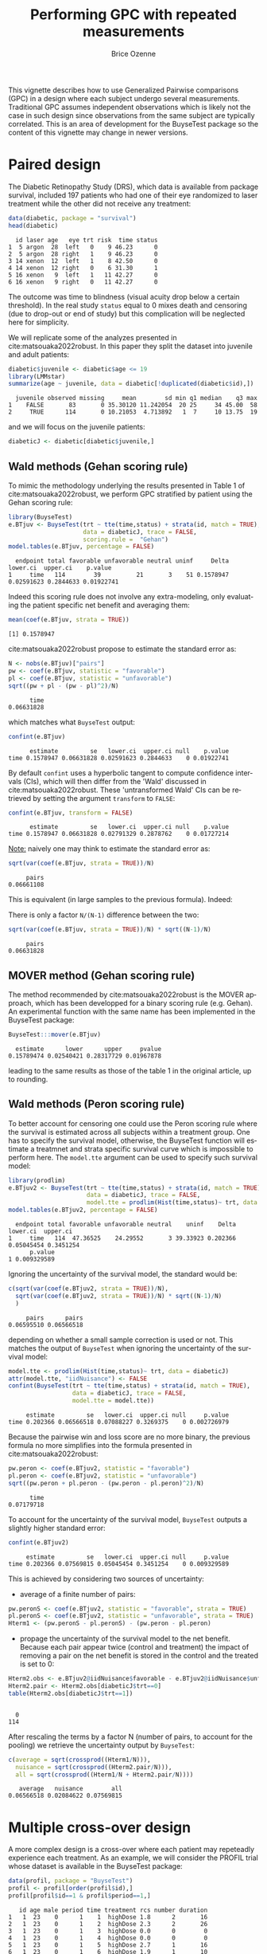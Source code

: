 #+TITLE: Performing GPC with repeated measurements
#+Author: Brice Ozenne
#+BEGIN_SRC R :exports none :results quiet :session *R* :cache no
options(width = 95)
if(system("whoami",intern=TRUE)=="bozenne"){  
  setwd("~/Documents/GitHub/BuyseTest/inst/doc-paired/")
}else if(system("whoami",intern=TRUE)=="sund\\hpl802"){  
  setwd("c:/Users/hpl802/Documents/Github/BuyseTest/inst/doc-paired/")
}
library(survival) ## avoid messages when loading the package later on
library(ggplot2) ## avoid messages when loading the package later on
library(prodlim) ## avoid messages when loading the package later on
#+END_SRC

#+RESULTS:

This vignette describes how to use Generalized Pairwise comparisons
(GPC) in a design where each subject undergo several
measurements. Traditional GPC assumes independent observations which
is likely not the case in such design since observations from the same
subject are typically correlated. This is an area of development for
the BuyseTest package so the content of this vignette may change in
newer versions.

* Paired design

The Diabetic Retinopathy Study (DRS), which data is available from
 \Rlogo package survival, included 197 patients who had one of their
 eye randomized to laser treatment while the other did not receive any
 treatment:
#+BEGIN_SRC R :exports both :results output :session *R* :cache no
data(diabetic, package = "survival")
head(diabetic)
#+END_SRC

#+RESULTS:
:   id laser age   eye trt risk  time status
: 1  5 argon  28  left   0    9 46.23      0
: 2  5 argon  28 right   1    9 46.23      0
: 3 14 xenon  12  left   1    8 42.50      0
: 4 14 xenon  12 right   0    6 31.30      1
: 5 16 xenon   9  left   1   11 42.27      0
: 6 16 xenon   9 right   0   11 42.27      0

The outcome was time to blindness (visual acuity drop below a certain
threshold). In the real study =status= equal to 0 mixes death and
censoring (due to drop-out or end of study) but this complication will
be neglected here for simplicity.


\bigskip

We will replicate some of the analyzes presented in
cite:matsouaka2022robust. In this paper they split the dataset into
juvenile and adult patients:
#+BEGIN_SRC R :exports both :results output :session *R* :cache no
diabetic$juvenile <- diabetic$age <= 19
library(LMMstar)
summarize(age ~ juvenile, data = diabetic[!duplicated(diabetic$id),])
#+END_SRC

#+RESULTS:
:   juvenile observed missing     mean        sd min q1 median    q3 max
: 1    FALSE       83       0 35.30120 11.242054  20 25     34 45.00  58
: 2     TRUE      114       0 10.21053  4.713892   1  7     10 13.75  19

and we will focus on the juvenile patients:
#+BEGIN_SRC R :exports both :results output :session *R* :cache no
diabeticJ <- diabetic[diabetic$juvenile,]
#+END_SRC

#+RESULTS:

** Wald methods (Gehan scoring rule)

To mimic the methodology underlying the results presented in Table 1
of cite:matsouaka2022robust, we perform GPC stratified by patient
using the Gehan scoring rule:
#+BEGIN_SRC R :exports both :results output :session *R* :cache no
library(BuyseTest)
e.BTjuv <- BuyseTest(trt ~ tte(time,status) + strata(id, match = TRUE), 
                     data = diabeticJ, trace = FALSE,
                     scoring.rule =  "Gehan")
model.tables(e.BTjuv, percentage = FALSE)
#+END_SRC

#+RESULTS:
:   endpoint total favorable unfavorable neutral uninf     Delta   lower.ci  upper.ci    p.value
: 1     time   114        39          21       3    51 0.1578947 0.02591623 0.2844633 0.01922741

Indeed this scoring rule does not involve any extra-modeling, only
evaluating the patient specific net benefit and averaging them:
#+BEGIN_SRC R :exports both :results output :session *R* :cache no
mean(coef(e.BTjuv, strata = TRUE))
#+END_SRC

#+RESULTS:
: [1] 0.1578947

cite:matsouaka2022robust propose to estimate the standard error as:
#+BEGIN_SRC R :exports both :results output :session *R* :cache no
N <- nobs(e.BTjuv)["pairs"]
pw <- coef(e.BTjuv, statistic = "favorable")
pl <- coef(e.BTjuv, statistic = "unfavorable")
sqrt((pw + pl - (pw - pl)^2)/N)
#+END_SRC

#+RESULTS:
:       time 
: 0.06631828

which matches what =BuyseTest= output:
#+BEGIN_SRC R :exports both :results output :session *R* :cache no
confint(e.BTjuv)
#+END_SRC

#+RESULTS:
:       estimate         se   lower.ci  upper.ci null    p.value
: time 0.1578947 0.06631828 0.02591623 0.2844633    0 0.01922741

By default =confint= uses a hyperbolic tangent to compute confidence
intervals (CIs), which will then differ from the 'Wald' discussed in
cite:matsouaka2022robust. These 'untransformed Wald' CIs can be
retrieved by setting the argument =transform= to =FALSE=:
#+BEGIN_SRC R :exports both :results output :session *R* :cache no
confint(e.BTjuv, transform = FALSE)
#+END_SRC

#+RESULTS:
:       estimate         se   lower.ci  upper.ci null    p.value
: time 0.1578947 0.06631828 0.02791329 0.2878762    0 0.01727214

\clearpage

_Note:_ naively one may think to estimate the standard error as:
#+BEGIN_SRC R :exports both :results output :session *R* :cache no
sqrt(var(coef(e.BTjuv, strata = TRUE))/N)
#+END_SRC

#+RESULTS:
:      pairs 
: 0.06661108

This is equivalent (in large samples to the previous formula). Indeed:
#+BEGIN_EXPORT latex
\begin{align*}
&\Prob[X>Y] + \Prob[Y>X] - (\Prob[X>Y] - \Prob[Y>X])^2 \\
=& \Prob[X>Y] + \Prob[Y>X] - \Prob[X>Y]^ - \Prob[Y>X]^2 + 2 \Prob[X>Y] \Prob[Y>X] \\
=& \Prob[X>Y](1-\Prob[X>Y]) + \Prob[Y>X](1-\Prob[Y>X]) + 2 \Prob[X>Y] \Prob[Y>X] \\
=& \Prob[X>Y](1-\Prob[X>Y]) + \Prob[Y>X](1-\Prob[Y>X]) \\
 & - 2 (0 - \Prob[X>Y] \Prob[Y>X] - \Prob[X>Y] \Prob[Y>X] + \Prob[X>Y] \Prob[Y>X] \\
=& \Var\left[\Ind[X>Y]\right] + \Var\left[\Ind[X<Y]\right] - 2 \Cov\left(\Ind[X>Y],\Ind[X<Y]\right) \\
=& \Var\left[\Ind[X>Y]-\Ind[X<Y]\right] \\
\end{align*}
#+END_EXPORT

There is only a factor =N/(N-1)= difference between the two:
#+BEGIN_SRC R :exports both :results output :session *R* :cache no
sqrt(var(coef(e.BTjuv, strata = TRUE))/N) * sqrt((N-1)/N)
#+END_SRC

#+RESULTS:
:      pairs 
: 0.06631828

** MOVER method (Gehan scoring rule)

The method recommended by cite:matsouaka2022robust is the MOVER
approach, which has been developped for a binary scoring rule
(e.g. Gehan). An experimental function with the same name has been
implemented in the BuyseTest package:

#+BEGIN_SRC R :exports both :results output :session *R* :cache no
BuyseTest:::mover(e.BTjuv)
#+END_SRC
#+RESULTS:
:   estimate      lower      upper     pvalue 
: 0.15789474 0.02540421 0.28317729 0.01967878

leading to the same results as those of the table 1 in the original article, up to rounding.

\clearpage

** Wald methods (Peron scoring rule)

To better account for censoring one could use the Peron scoring rule
where the survival is estimated across all subjects within a treatment
group. One has to specify the survival model, otherwise, the BuyseTest
function will estimate a treatmnet and strata specific survival curve
which is impossible to perform here. The =model.tte= argument can be
used to specify such survival model:
#+BEGIN_SRC R :exports both :results output :session *R* :cache no
library(prodlim)
e.BTjuv2 <- BuyseTest(trt ~ tte(time,status) + strata(id, match = TRUE), 
                      data = diabeticJ, trace = FALSE,
                      model.tte = prodlim(Hist(time,status)~ trt, data = diabeticJ))
model.tables(e.BTjuv2, percentage = FALSE)
#+END_SRC

#+RESULTS:
:   endpoint total favorable unfavorable neutral    uninf    Delta   lower.ci  upper.ci
: 1     time   114  47.36525    24.29552       3 39.33923 0.202366 0.05045454 0.3451254
:       p.value
: 1 0.009329589

Ignoring the uncertainty of the survival model, the standard would be:
#+BEGIN_SRC R :exports both :results output :session *R* :cache no
c(sqrt(var(coef(e.BTjuv2, strata = TRUE))/N),
  sqrt(var(coef(e.BTjuv2, strata = TRUE))/N) * sqrt((N-1)/N)
  )
#+END_SRC

#+RESULTS:
:      pairs      pairs 
: 0.06595510 0.06566518

depending on whether a small sample correction is used or not. This
matches the output of =BuyseTest= when ignoring the uncertainty of the
survival model:
#+BEGIN_SRC R :exports both :results output :session *R* :cache no
model.tte <- prodlim(Hist(time,status)~ trt, data = diabeticJ)
attr(model.tte, "iidNuisance") <- FALSE
confint(BuyseTest(trt ~ tte(time,status) + strata(id, match = TRUE), 
                  data = diabeticJ, trace = FALSE,
                  model.tte = model.tte))
#+END_SRC

#+RESULTS:
:      estimate         se   lower.ci  upper.ci null     p.value
: time 0.202366 0.06566518 0.07088227 0.3269375    0 0.002726979

\Warning Because the pairwise win and loss score are no more binary, the
previous formula no more simplifies into the formula presented in
cite:matsouaka2022robust:
#+BEGIN_SRC R :exports both :results output :session *R* :cache no
pw.peron <- coef(e.BTjuv2, statistic = "favorable")
pl.peron <- coef(e.BTjuv2, statistic = "unfavorable")
sqrt((pw.peron + pl.peron - (pw.peron - pl.peron)^2)/N)
#+END_SRC

#+RESULTS:
:       time 
: 0.07179718

\clearpage 

To account for the uncertainty of the survival model, =BuyseTest=
outputs a slightly higher standard error:
#+BEGIN_SRC R :exports both :results output :session *R* :cache no
confint(e.BTjuv2)
#+END_SRC

#+RESULTS:
:      estimate         se   lower.ci  upper.ci null     p.value
: time 0.202366 0.07569815 0.05045454 0.3451254    0 0.009329589

This is achieved by considering two sources of uncertainty:
- average of a finite number of pairs:
#+BEGIN_SRC R :exports both :results output :session *R* :cache no
pw.peronS <- coef(e.BTjuv2, statistic = "favorable", strata = TRUE)
pl.peronS <- coef(e.BTjuv2, statistic = "unfavorable", strata = TRUE)
Hterm1 <- (pw.peronS - pl.peronS) - (pw.peron - pl.peron)
#+END_SRC

#+RESULTS:

- propage the uncertainty of the survival model to the net
  benefit. Because each pair appear twice (control and treatment) the
  impact of removing a pair on the net benefit is stored in the
  control and the treated is set to 0:
#+BEGIN_SRC R :exports both :results output :session *R* :cache no
Hterm2.obs <- e.BTjuv2@iidNuisance$favorable - e.BTjuv2@iidNuisance$unfavorable
Hterm2.pair <- Hterm2.obs[diabeticJ$trt==0]
table(Hterm2.obs[diabeticJ$trt==1])
#+END_SRC  

#+RESULTS:
: 
:   0 
: 114

After rescaling the terms by a factor N (number of pairs, to account
for the pooling) we retrieve the uncertainty output by =BuyseTest=:
#+BEGIN_SRC R :exports both :results output :session *R* :cache no
c(average = sqrt(crossprod((Hterm1/N))),
  nuisance = sqrt(crossprod((Hterm2.pair/N))),
  all = sqrt(crossprod((Hterm1/N + Hterm2.pair/N))))
#+END_SRC

#+RESULTS:
:    average   nuisance        all 
: 0.06566518 0.02084622 0.07569815

\clearpage

* Multiple cross-over design
# Can be compared to https://onlinelibrary.wiley.com/doi/10.1002/sim.9648

A more complex design is a cross-over where each patient may
repeteadly experience each treatment. As an example, we will consider
the PROFIL trial whose dataset is available in the BuyseTest package:
#+BEGIN_SRC R :exports both :results none :session *R* :cache no
data(profil, package = "BuyseTest")
profil <- profil[order(profil$id),]
profil[profil$id==1 & profil$period==1,]
#+END_SRC

#+RESULTS:
#+begin_example
   id age male period time treatment rcs number duration
1   1  23    0      1    1  highDose 1.8      2       16
2   1  23    0      1    2  highDose 2.3      2       26
3   1  23    0      1    3  highDose 0.0      0        0
4   1  23    0      1    4  highDose 0.0      0        0
5   1  23    0      1    5  highDose 2.7      1       16
6   1  23    0      1    6  highDose 1.9      1       10
7   1  23    0      1    7  highDose 0.0      0        0
8   1  23    0      1    8   placebo 1.5      1       11
9   1  23    0      1    9   placebo 2.9      2       39
10  1  23    0      1   10   placebo 2.3      1       22
11  1  23    0      1   11   placebo 0.0      0        0
12  1  23    0      1   12   placebo 0.0      0        0
13  1  23    0      1   13   placebo 2.4      1       20
14  1  23    0      1   14   placebo 1.9      1        8
15  1  23    0      1   15   lowDose 3.1      1       13
16  1  23    0      1   16   lowDose 3.0      2      161
17  1  23    0      1   17   lowDose 0.0      0        0
18  1  23    0      1   18   lowDose 0.0      0        0
19  1  23    0      1   19   lowDose 2.4      1       35
20  1  23    0      1   20   lowDose 0.0      0        0
21  1  23    0      1   21   lowDose 0.0      0        0
#+end_example

The software output displays the information of the first patient
relative to the first period (out of 4) during which the patient is
sequentially assigned one of three treatments and her outcomes (=rcs=,
=number=, and =duration=) are monitored daily. To obtain a graphical
display of the outcomes over time we first reshape the data:
#+BEGIN_SRC R :exports both :results output :session *R* :cache no
profil.L <- reshape(profil, direction = "long", idvar = c("id","time"),
                    varying = c("rcs","number","duration"), v.names = "value",
                    timevar = "outcome", times = c("rcs","number","duration"))
#+END_SRC

#+RESULTS:
and make a spaghetti plot for the first 5 patients:
#+BEGIN_SRC R :exports both :results output :session *R* :cache no
ggRCS <- ggplot(profil.L[profil.L$id %in% 1:5,],
                aes(x = time, group = id, color = treatment, y = value))
ggRCS <- ggRCS + geom_point() + geom_line() 
ggRCS <- ggRCS + facet_grid(outcome~id, labeller = label_both, scales = "free_y")
ggRCS <- ggRCS + labs(y="")
ggRCS
#+END_SRC

#+RESULTS:

#+BEGIN_SRC R :exports none :results output :session *R* :cache no
ggsave(ggRCS + theme(text = element_text(size=15), 
                     axis.line = element_line(linewidth = 1.25),
                     axis.ticks = element_line(linewidth = 2),
                     axis.ticks.length=unit(.25, "cm"),
                     legend.key.size = unit(2,"line"),
                     legend.position="bottom",
                     legend.direction = "horizontal"),
       filename = file.path("inst","doc-paired","figures","spaghetti-Nof1.pdf"),
       width = 12, height = 7)
#+END_SRC

#+RESULTS:

#+ATTR_LaTeX: :width 1\textwidth :options trim={0 0 0 0} :placement [!h]
[[./figures/spaghetti-Nof1.pdf]]

** With 2 treatment groups

\noindent Since =BuyseTest= can only handle two treatment group, we restrict the
dataset to placebo and low dose:
#+BEGIN_SRC R :exports both :results output :session *R* :cache no
lowProfil <- profil[profil$treatment %in% c("placebo","lowDose"),]
lowProfil$treatment <- droplevels(lowProfil$treatment)
#+END_SRC

#+RESULTS:

# From Joris paper on patient preferences and multiple treatments into consideration for individualized Net Benefit 
# Thresholds were taken from either latest meta-analysis or large trial in RP on the daily number of attacks, their duration and the RCS VAS[23,24].
# They were set to 0.35 attacks per day, 3 minutes, and 1.45 points respectively.
We will use the following hierarchy and threshold of clinical
relevance:
#+BEGIN_SRC R :exports both :results output :session *R* :cache no
fff <- treatment ~ cont(rcs, threshold = 1.45, operator = "<0") + cont(number, threshold = 0.35, operator = "<0") + cont(duration, threshold = 3, operator = "<0")
#+END_SRC

#+RESULTS:



\noindent One could either run a separate GPC for each patient:
#+BEGIN_SRC R :exports both :results output :session *R* :cache no
ls.lowGPC <- by(lowProfil, lowProfil$id, BuyseTest, formula = fff, trace = FALSE)
df.lowGPC <- data.frame(do.call(rbind,lapply(ls.lowGPC, coef)),
                        do.call(rbind,lapply(ls.lowGPC, nobs)),
                        Buyse = as.numeric(NA), CMH = as.numeric(NA))
df.lowGPC$Buyse <- with(df.lowGPC, pairs/sum(pairs))
df.lowGPC$CMH <- with(df.lowGPC, (pairs/(placebo+lowDose))/sum(pairs/(placebo+lowDose)))
head(df.lowGPC)
#+END_SRC

#+RESULTS:
:      rcs_t1.45 number_t0.35  duration_t3 placebo lowDose pairs      Buyse       CMH
: 1 -0.016581633 -0.015306122 -0.021683673      28      28   784 0.04694049 0.0364368
: 2  0.000000000  0.153061224  0.183673469      28      28   784 0.04694049 0.0364368
: 3 -0.001632653  0.003265306 -0.008979592      35      35  1225 0.07334451 0.0455460
: 4  0.117346939  0.225765306  0.154336735      28      28   784 0.04694049 0.0364368
: 5 -0.043083900 -0.047619048 -0.029478458      21      21   441 0.02640402 0.0273276
: 6  0.102040816  0.092970522  0.077097506      21      21   441 0.02640402 0.0273276

\noindent and pool the patient-specific Net Treatment
Benefits. Different weighting scheme are possible, e.g. same weight
for all patients, weight dependent on the number of blocks experienced
by the patient:
#+BEGIN_SRC R :exports both :results output :session *R* :cache no
rbind(average = colMeans(df.lowGPC[,1:3]),
      Buyse = apply(df.lowGPC[,1:3], 2, weighted.mean, w = df.lowGPC$Buyse),
      CMH = apply(df.lowGPC[,1:3], 2, weighted.mean, w = df.lowGPC$CMH))
#+END_SRC

#+RESULTS:
:          rcs_t1.45 number_t0.35 duration_t3
: average 0.02741742   0.02755903  0.03397497
: Buyse   0.01628547   0.03730092  0.04215064
: CMH     0.02145018   0.03266743  0.03869945

This can be replicated using a single call to =BuyseTest= specifying a
strata in the formula:
#+BEGIN_SRC R :exports both :results output :session *R* :cache no
lowGPC <- BuyseTest(update(fff, . ~ . + strata(id, match = TRUE)),
                    data = lowProfil, trace = FALSE)
confint(lowGPC)
#+END_SRC

#+RESULTS:
:                estimate         se    lower.ci   upper.ci null   p.value
: rcs_t1.45    0.02741742 0.02047690 -0.01273920 0.06748574    0 0.1808076
: number_t0.35 0.02755903 0.03139999 -0.03401048 0.08892015    0 0.3803606
: duration_t3  0.03397497 0.02801978 -0.02099009 0.08873527    0 0.2256649

By default, equal weights are given to each patient but other
weighting schemes can be used by specifying the =pool.strata= argument:
#+BEGIN_SRC R :exports both :results output :session *R* :cache no
lowGPC_Buyse <- BuyseTest(update(fff, . ~ . + strata(id, match = TRUE)),
                          data = lowProfil, pool.strata = "Buyse", trace = FALSE)
confint(lowGPC_Buyse)
#+END_SRC

#+RESULTS:
:                estimate         se     lower.ci   upper.ci null    p.value
: rcs_t1.45    0.01628547 0.01771680 -0.018444486 0.05097618    0 0.35807018
: number_t0.35 0.03730092 0.02668638 -0.015057839 0.08945568    0 0.16257765
: duration_t3  0.04215064 0.02400508 -0.004957166 0.08907178    0 0.07946061

#+BEGIN_SRC R :exports both :results output :session *R* :cache no
lowGPC_CMH <- BuyseTest(update(fff, . ~ . + strata(id, match = TRUE)),
                        data = lowProfil, pool.strata = "CMH", trace = FALSE)
confint(lowGPC_CMH)
#+END_SRC

#+RESULTS:
:                estimate         se    lower.ci   upper.ci null   p.value
: rcs_t1.45    0.02145018 0.01855984 -0.01493878 0.05778241    0 0.2479363
: number_t0.35 0.03266743 0.02784903 -0.02195881 0.08709921    0 0.2411232
: duration_t3  0.03869945 0.02491698 -0.01019050 0.08740482    0 0.1207617

\clearpage

In term of uncertainty quantification, it is important to specify
=match=TRUE= when using a single call so =BuyseTest= does not treat
each line of the dataset as an independent replicate. An intuitive way
to evaluate the standard error of the pooled estimator is to use the
across subject variability:
#+BEGIN_SRC R :exports both :results output :session *R* :cache no
sqrt(apply(df.lowGPC[,1:3],2,var)/NROW(df.lowGPC))
#+END_SRC

#+RESULTS:
:    rcs_t1.45 number_t0.35  duration_t3 
:   0.02075177   0.03182148   0.02839590

\noindent This is, up to a factor =N/(N-1)= exactly what the single call
approach returns. Actually we can retrieve this value by modifying the default options:
#+BEGIN_SRC R :exports both :results output :session *R* :cache no
BuyseTest.options(order.Hprojection = 2)
lowGPC2 <- BuyseTest(update(fff, . ~ . + strata(id, match = TRUE)),
                     data = lowProfil, trace = FALSE)
confint(lowGPC2)
#+END_SRC

#+RESULTS:
: estimate         se    lower.ci   upper.ci null   p.value
: rcs_t1.45    0.02741742 0.02075177 -0.01327825 0.06802241    0 0.1866527
: number_t0.35 0.02755903 0.03182148 -0.03483625 0.08974030    0 0.3867027
: duration_t3  0.03397497 0.02839590 -0.02172779 0.08946745    0 0.2318709

\noindent  Similarly when using other weighting scheme. For instance we can
retrieve the results of the Buyse pooling scheme doing:
#+BEGIN_SRC R :exports both :results output :session *R* :cache no
df.lowGPC_center <- sweep(df.lowGPC[,1:3], MARGIN = 2, FUN = "-", STATS = coef(lowGPC_Buyse))
df.lowGPC_Wcenter <- sweep(df.lowGPC_center, MARGIN = 1, FUN = "*", STATS = df.lowGPC$Buyse)
sqrt(colSums(df.lowGPC_Wcenter^2))
#+END_SRC

#+RESULTS:
: rcs_t1.45 number_t0.35  duration_t3 
:   0.01771680   0.02668638   0.02400508

\clearpage

** Accounting for time (WORK IN PROGRESS!)

In previous approaches, all pairwise comparisons are performed within
each patient, not only within-block comparisons. As of version
3.3.3. it is not yet possible to match at the patient-level and only
perform comparisons within the same period. One would have to perform
a separate GPC for each patient, with period as a strata variable:

#+BEGIN_SRC R :exports both :results output :session *R* :cache no
ls.lowGPC_period <- by(lowProfil, lowProfil$id, BuyseTest,
                       formula = update(fff,.~.+strata(period)), trace = FALSE)
#+END_SRC

#+RESULTS:

We can check that fewer pairs were made thanks to stratification:
#+BEGIN_SRC R :exports both :results output :session *R* :cache no
rbind(noStrata = nobs(ls.lowGPC[[1]]),
      PeriodStrata = nobs(ls.lowGPC_period[[1]]))
#+END_SRC

#+RESULTS:
:              placebo lowDose pairs
: noStrata          28      28   784
: PeriodStrata      28      28   196

In particular 49 pairs where made in each period:
#+BEGIN_SRC R :exports both :results output :session *R* :cache no
nobs(ls.lowGPC_period[[1]],strata=TRUE)
#+END_SRC

#+RESULTS:
:   placebo lowDose pairs
: 1       7       7    49
: 2       7       7    49
: 3       7       7    49
: 4       7       7    49

One would then combine the results in a single data.frame:
#+BEGIN_SRC R :exports both :results output :session *R* :cache no
df.lowGPC_period <- data.frame(do.call(rbind,lapply(ls.lowGPC_period, coef)),
                               do.call(rbind,lapply(ls.lowGPC_period, nobs)),
                               Buyse = as.numeric(NA), CMH = as.numeric(NA))
df.lowGPC_period$Buyse <- with(df.lowGPC_period, pairs/sum(pairs))
df.lowGPC_period$CMH <- with(df.lowGPC_period, (pairs/(placebo+lowDose))/sum(pairs/(placebo+lowDose)))
#+END_SRC

#+RESULTS:

and decide on a weighting scheme to pool the results:
#+BEGIN_SRC R :exports both :results output :session *R* :cache no
rbind(average = colMeans(df.lowGPC_period[,1:3]),
      Buyse = apply(df.lowGPC_period[,1:3], 2, weighted.mean, w = df.lowGPC_period$Buyse),
      CMH = apply(df.lowGPC_period[,1:3], 2, weighted.mean, w = df.lowGPC_period$CMH))
#+END_SRC

#+RESULTS:
:          rcs_t1.45 number_t0.35 duration_t3
: average 0.02338177   0.03351172  0.04072124
: Buyse   0.01731834   0.04085114  0.04858818
: CMH     0.02333549   0.03361112  0.04077570

Resampling methods like a non-parametric bootstrap can then be used to
quantify uncertainty and obtain confidence intervals and p-values.

\clearpage

** With 3 or more treatment groups (WORK IN PROGRESS!) 

Handling more than two treatment groups is still an area of
development for the BuyseTest package. Several approaches have been
proposed in the litterature and here we focus on one that aim at
handling the non-transitivity issues that comes with Wilcoxon-like
tests citep:lumley2016characterising. This approach compare the
treatment-specific distribution to a pooled distribution over all
treatment groups citep:thangavelu2007wilcoxon:

#+BEGIN_SRC R :exports both :results output :session *R* :cache no
CasinoTest(update(fff, . ~ . + strata(id)), data = profil,
           method.inference = "none", type = "unweighted")
## do not trust inference since it would require accounting for matching
#+END_SRC

#+RESULTS:
#+begin_example
                   endpoint treatment     estimate se lower.ci upper.ci null p.value
placebo: rcs            rcs   placebo -0.012193158 NA       NA       NA   NA      NA
lowDose: rcs            rcs   lowDose  0.008015351 NA       NA       NA   NA      NA
highDose: rcs           rcs  highDose  0.004177807 NA       NA       NA   NA      NA
placebo: number      number   placebo -0.020434169 NA       NA       NA   NA      NA
lowDose: number      number   lowDose  0.011566310 NA       NA       NA   NA      NA
highDose: number     number  highDose  0.008867860 NA       NA       NA   NA      NA
placebo: duration  duration   placebo -0.024148505 NA       NA       NA   NA      NA
lowDose: duration  duration   lowDose  0.013113939 NA       NA       NA   NA      NA
highDose: duration duration  highDose  0.011034566 NA       NA       NA   NA      NA
#+end_example

Its main drawback is that the assessment of say =placebo=
vs. =lowDose= is now influenced by =highDose=.


* References
:PROPERTIES:
:UNNUMBERED: t
:END:

#+BEGIN_EXPORT latex
\begingroup
\renewcommand{\section}[2]{}
#+END_EXPORT

bibliographystyle:apalike
[[bibliography:bibliography.bib]]

#+BEGIN_EXPORT latex
\endgroup
#+END_EXPORT

* CONFIG                                                           :noexport:
#+LANGUAGE:  en
#+LaTeX_CLASS: org-article
#+LaTeX_CLASS_OPTIONS: [12pt]
#+OPTIONS:   title:t author:t toc:nil todo:nil
#+OPTIONS:   H:3 num:t 
#+OPTIONS:   TeX:t LaTeX:t
** Display of the document
# ## space between lines
#+LATEX_HEADER: \RequirePackage{setspace} % to modify the space between lines - incompatible with footnote in beamer
#+LaTeX_HEADER:\renewcommand{\baselinestretch}{1.1}
# ## margins
#+LaTeX_HEADER: \geometry{a4paper, left=10mm, right=10mm, top=10mm}
# ## personalize the prefix in the name of the sections
#+LaTeX_HEADER: \usepackage{titlesec}
# ## fix bug in titlesec version
# ##  https://tex.stackexchange.com/questions/299969/titlesec-loss-of-section-numbering-with-the-new-update-2016-03-15
#+LaTeX_HEADER: \usepackage{etoolbox}
#+LaTeX_HEADER: 
#+LaTeX_HEADER: \makeatletter
#+LaTeX_HEADER: \patchcmd{\ttlh@hang}{\parindent\z@}{\parindent\z@\leavevmode}{}{}
#+LaTeX_HEADER: \patchcmd{\ttlh@hang}{\noindent}{}{}{}
#+LaTeX_HEADER: \makeatother
** Color
# ## define new colors
#+LATEX_HEADER: \RequirePackage{colortbl} % arrayrulecolor to mix colors
#+LaTeX_HEADER: \definecolor{myorange}{rgb}{1,0.2,0}
#+LaTeX_HEADER: \definecolor{mypurple}{rgb}{0.7,0,8}
#+LaTeX_HEADER: \definecolor{mycyan}{rgb}{0,0.6,0.6}
#+LaTeX_HEADER: \newcommand{\lightblue}{blue!50!white}
#+LaTeX_HEADER: \newcommand{\darkblue}{blue!80!black}
#+LaTeX_HEADER: \newcommand{\darkgreen}{green!50!black}
#+LaTeX_HEADER: \newcommand{\darkred}{red!50!black}
#+LaTeX_HEADER: \definecolor{gray}{gray}{0.5}
# ## change the color of the links
#+LaTeX_HEADER: \hypersetup{
#+LaTeX_HEADER:  citecolor=[rgb]{0,0.5,0},
#+LaTeX_HEADER:  urlcolor=[rgb]{0,0,0.5},
#+LaTeX_HEADER:  linkcolor=[rgb]{0,0,0.5},
#+LaTeX_HEADER: }
** Font
# https://tex.stackexchange.com/questions/25249/how-do-i-use-a-particular-font-for-a-small-section-of-text-in-my-document
#+LaTeX_HEADER: \newenvironment{note}{\small \color{gray}\fontfamily{lmtt}\selectfont}{\par}
#+LaTeX_HEADER: \newenvironment{activity}{\color{orange}\fontfamily{qzc}\selectfont}{\par}
** Symbols
# ## valid and cross symbols
#+LaTeX_HEADER: \RequirePackage{pifont}
#+LaTeX_HEADER: \RequirePackage{relsize}
#+LaTeX_HEADER: \newcommand{\Cross}{{\raisebox{-0.5ex}%
#+LaTeX_HEADER:		{\relsize{1.5}\ding{56}}}\hspace{1pt} }
#+LaTeX_HEADER: \newcommand{\Valid}{{\raisebox{-0.5ex}%
#+LaTeX_HEADER:		{\relsize{1.5}\ding{52}}}\hspace{1pt} }
#+LaTeX_HEADER: \newcommand{\CrossR}{ \textcolor{red}{\Cross} }
#+LaTeX_HEADER: \newcommand{\ValidV}{ \textcolor{green}{\Valid} }
# ## warning symbol
#+LaTeX_HEADER: \usepackage{stackengine}
#+LaTeX_HEADER: \usepackage{scalerel}
#+LaTeX_HEADER: \newcommand\Warning[1][3ex]{%
#+LaTeX_HEADER:   \renewcommand\stacktype{L}%
#+LaTeX_HEADER:   \scaleto{\stackon[1.3pt]{\color{red}$\triangle$}{\tiny\bfseries !}}{#1}%
#+LaTeX_HEADER:   \xspace
#+LaTeX_HEADER: }
# # R Software
# ## R logo
#+LATEX_HEADER:\definecolor{grayR}{HTML}{8A8990}
#+LATEX_HEADER:\definecolor{grayL}{HTML}{C4C7C9}
#+LATEX_HEADER:\definecolor{blueM}{HTML}{1F63B5}
#+LATEX_HEADER: \newcommand{\Rlogo}[1][0.07]{
#+LATEX_HEADER: \begin{tikzpicture}[scale=#1]
#+LATEX_HEADER: \shade [right color=grayR,left color=grayL,shading angle=60] 
#+LATEX_HEADER: (-3.55,0.3) .. controls (-3.55,1.75) 
#+LATEX_HEADER: and (-1.9,2.7) .. (0,2.7) .. controls (2.05,2.7)  
#+LATEX_HEADER: and (3.5,1.6) .. (3.5,0.3) .. controls (3.5,-1.2) 
#+LATEX_HEADER: and (1.55,-2) .. (0,-2) .. controls (-2.3,-2) 
#+LATEX_HEADER: and (-3.55,-0.75) .. cycle;
#+LATEX_HEADER: 
#+LATEX_HEADER: \fill[white] 
#+LATEX_HEADER: (-2.15,0.2) .. controls (-2.15,1.2) 
#+LATEX_HEADER: and (-0.7,1.8) .. (0.5,1.8) .. controls (2.2,1.8) 
#+LATEX_HEADER: and (3.1,1.2) .. (3.1,0.2) .. controls (3.1,-0.75) 
#+LATEX_HEADER: and (2.4,-1.45) .. (0.5,-1.45) .. controls (-1.1,-1.45) 
#+LATEX_HEADER: and (-2.15,-0.7) .. cycle;
#+LATEX_HEADER: 
#+LATEX_HEADER: \fill[blueM] 
#+LATEX_HEADER: (1.75,1.25) -- (-0.65,1.25) -- (-0.65,-2.75) -- (0.55,-2.75) -- (0.55,-1.15) -- 
#+LATEX_HEADER: (0.95,-1.15)  .. controls (1.15,-1.15) 
#+LATEX_HEADER: and (1.5,-1.9) .. (1.9,-2.75) -- (3.25,-2.75)  .. controls (2.2,-1) 
#+LATEX_HEADER: and (2.5,-1.2) .. (1.8,-0.95) .. controls (2.6,-0.9) 
#+LATEX_HEADER: and (2.85,-0.35) .. (2.85,0.2) .. controls (2.85,0.7) 
#+LATEX_HEADER: and (2.5,1.2) .. cycle;
#+LATEX_HEADER: 
#+LATEX_HEADER: \fill[white]  (1.4,0.4) -- (0.55,0.4) -- (0.55,-0.3) -- (1.4,-0.3).. controls (1.75,-0.3) 
#+LATEX_HEADER: and (1.75,0.4) .. cycle;
#+LATEX_HEADER: 
#+LATEX_HEADER: \end{tikzpicture}
#+LATEX_HEADER: }

** Code
:PROPERTIES:
:ID:       2ec77c4b-f83d-4612-9a89-a96ba1b7bf70
:END:
# Documentation at https://org-babel.readthedocs.io/en/latest/header-args/#results
# :tangle (yes/no/filename) extract source code with org-babel-tangle-file, see http://orgmode.org/manual/Extracting-source-code.html 
# :cache (yes/no)
# :eval (yes/no/never)
# :results (value/output/silent/graphics/raw/latex)
# :export (code/results/none/both)
#+PROPERTY: header-args :session *R* :tangle yes :cache no ## extra argument need to be on the same line as :session *R*
# Code display:
#+LATEX_HEADER: \RequirePackage{fancyvrb}
#+LATEX_HEADER: \DefineVerbatimEnvironment{verbatim}{Verbatim}{fontsize=\small,formatcom = {\color[rgb]{0.5,0,0}}}
# ## change font size input (global change)
# ## doc: https://ctan.math.illinois.edu/macros/latex/contrib/listings/listings.pdf
# #+LATEX_HEADER: \newskip kipamount    kipamount =6pt plus 0pt minus 6pt
# #+LATEX_HEADER: \lstdefinestyle{code-tiny}{basicstyle=\ttfamily\tiny, aboveskip =  kipamount, belowskip =  kipamount}
# #+LATEX_HEADER: \lstset{style=code-tiny}
# ## change font size input (local change, put just before BEGIN_SRC)
# ## #+ATTR_LATEX: :options basicstyle=\ttfamily\scriptsize
# ## change font size output (global change)
# ## \RecustomVerbatimEnvironment{verbatim}{Verbatim}{fontsize=\tiny,formatcom = {\color[rgb]{0.5,0,0}}}
** Lists
#+LATEX_HEADER: \RequirePackage{enumitem} % better than enumerate
** Image and graphs
#+LATEX_HEADER: \RequirePackage{epstopdf} % to be able to convert .eps to .pdf image files
#+LATEX_HEADER: \RequirePackage{capt-of} % 
#+LATEX_HEADER: \RequirePackage{caption} % newlines in graphics
#+LaTeX_HEADER: \RequirePackage{tikz-cd} % graph
# ## https://tools.ietf.org/doc/texlive-doc/latex/tikz-cd/tikz-cd-doc.pdf
** Table
#+LATEX_HEADER: \RequirePackage{booktabs} % for nice lines in table (e.g. toprule, bottomrule, midrule, cmidrule)
** Inline latex
# @@latex:any arbitrary LaTeX code@@
** Algorithm
#+LATEX_HEADER: \RequirePackage{amsmath}
#+LATEX_HEADER: \RequirePackage{algorithm}
#+LATEX_HEADER: \RequirePackage[noend]{algpseudocode}
** Math
#+LATEX_HEADER: \RequirePackage{dsfont}
#+LATEX_HEADER: \RequirePackage{amsmath,stmaryrd,graphicx}
#+LATEX_HEADER: \RequirePackage{prodint} % product integral symbol (\PRODI)
# ## lemma
# #+LaTeX_HEADER: \RequirePackage{amsthm}
# #+LaTeX_HEADER: \newtheorem{theorem}{Theorem}
# #+LaTeX_HEADER: \newtheorem{lemma}[theorem]{Lemma}
*** Template for shortcut
#+LATEX_HEADER: \usepackage{ifthen}
#+LATEX_HEADER: \usepackage{xifthen}
#+LATEX_HEADER: \usepackage{xargs}
#+LATEX_HEADER: \usepackage{xspace}
#+LATEX_HEADER: \newcommand\defOperator[7]{%
#+LATEX_HEADER:	\ifthenelse{\isempty{#2}}{
#+LATEX_HEADER:		\ifthenelse{\isempty{#1}}{#7{#3}#4}{#7{#3}#4 \left#5 #1 \right#6}
#+LATEX_HEADER:	}{
#+LATEX_HEADER:	\ifthenelse{\isempty{#1}}{#7{#3}#4_{#2}}{#7{#3}#4_{#1}\left#5 #2 \right#6}
#+LATEX_HEADER: }
#+LATEX_HEADER: }
#+LATEX_HEADER: \newcommand\defUOperator[5]{%
#+LATEX_HEADER: \ifthenelse{\isempty{#1}}{
#+LATEX_HEADER:		#5\left#3 #2 \right#4
#+LATEX_HEADER: }{
#+LATEX_HEADER:	\ifthenelse{\isempty{#2}}{\underset{#1}{\operatornamewithlimits{#5}}}{
#+LATEX_HEADER:		\underset{#1}{\operatornamewithlimits{#5}}\left#3 #2 \right#4}
#+LATEX_HEADER: }
#+LATEX_HEADER: }
#+LATEX_HEADER: \newcommand{\defBoldVar}[2]{	
#+LATEX_HEADER:	\ifthenelse{\equal{#2}{T}}{\boldsymbol{#1}}{\mathbf{#1}}
#+LATEX_HEADER: }
**** Probability
#+LATEX_HEADER: \newcommandx\Esp[2][1=,2=]{\defOperator{#1}{#2}{E}{}{\lbrack}{\rbrack}{\mathbb}}
#+LATEX_HEADER: \newcommandx\Prob[2][1=,2=]{\defOperator{#1}{#2}{P}{}{\lbrack}{\rbrack}{\mathbb}}
#+LATEX_HEADER: \newcommandx\Qrob[2][1=,2=]{\defOperator{#1}{#2}{Q}{}{\lbrack}{\rbrack}{\mathbb}}
#+LATEX_HEADER: \newcommandx\Var[2][1=,2=]{\defOperator{#1}{#2}{V}{ar}{\lbrack}{\rbrack}{\mathbb}}
#+LATEX_HEADER: \newcommandx\Cov[2][1=,2=]{\defOperator{#1}{#2}{C}{ov}{\lbrack}{\rbrack}{\mathbb}}
#+LATEX_HEADER: \newcommandx\Binom[2][1=,2=]{\defOperator{#1}{#2}{B}{}{(}{)}{\mathcal}}
#+LATEX_HEADER: \newcommandx\Gaus[2][1=,2=]{\defOperator{#1}{#2}{N}{}{(}{)}{\mathcal}}
#+LATEX_HEADER: \newcommandx\Wishart[2][1=,2=]{\defOperator{#1}{#2}{W}{ishart}{(}{)}{\mathcal}}
#+LATEX_HEADER: \newcommandx\Likelihood[2][1=,2=]{\defOperator{#1}{#2}{L}{}{(}{)}{\mathcal}}
#+LATEX_HEADER: \newcommandx\logLikelihood[2][1=,2=]{\defOperator{#1}{#2}{\ell}{}{(}{)}{}}
#+LATEX_HEADER: \newcommandx\Information[2][1=,2=]{\defOperator{#1}{#2}{I}{}{(}{)}{\mathcal}}
#+LATEX_HEADER: \newcommandx\Score[2][1=,2=]{\defOperator{#1}{#2}{S}{}{(}{)}{\mathcal}}
**** Operators
#+LATEX_HEADER: \newcommandx\Vois[2][1=,2=]{\defOperator{#1}{#2}{V}{}{(}{)}{\mathcal}}
#+LATEX_HEADER: \newcommandx\IF[2][1=,2=]{\defOperator{#1}{#2}{IF}{}{(}{)}{\mathcal}}
#+LATEX_HEADER: \newcommandx\Ind[1][1=]{\defOperator{}{#1}{1}{}{(}{)}{\mathds}}
#+LATEX_HEADER: \newcommandx\Max[2][1=,2=]{\defUOperator{#1}{#2}{(}{)}{min}}
#+LATEX_HEADER: \newcommandx\Min[2][1=,2=]{\defUOperator{#1}{#2}{(}{)}{max}}
#+LATEX_HEADER: \newcommandx\argMax[2][1=,2=]{\defUOperator{#1}{#2}{(}{)}{argmax}}
#+LATEX_HEADER: \newcommandx\argMin[2][1=,2=]{\defUOperator{#1}{#2}{(}{)}{argmin}}
#+LATEX_HEADER: \newcommandx\cvD[2][1=D,2=n \rightarrow \infty]{\xrightarrow[#2]{#1}}
#+LATEX_HEADER: \newcommandx\Hypothesis[2][1=,2=]{
#+LATEX_HEADER:         \ifthenelse{\isempty{#1}}{
#+LATEX_HEADER:         \mathcal{H}
#+LATEX_HEADER:         }{
#+LATEX_HEADER: 	\ifthenelse{\isempty{#2}}{
#+LATEX_HEADER: 		\mathcal{H}_{#1}
#+LATEX_HEADER: 	}{
#+LATEX_HEADER: 	\mathcal{H}^{(#2)}_{#1}
#+LATEX_HEADER:         }
#+LATEX_HEADER:         }
#+LATEX_HEADER: }
#+LATEX_HEADER: \newcommandx\dpartial[4][1=,2=,3=,4=\partial]{
#+LATEX_HEADER: 	\ifthenelse{\isempty{#3}}{
#+LATEX_HEADER: 		\frac{#4 #1}{#4 #2}
#+LATEX_HEADER: 	}{
#+LATEX_HEADER: 	\left.\frac{#4 #1}{#4 #2}\right\rvert_{#3}
#+LATEX_HEADER: }
#+LATEX_HEADER: }
#+LATEX_HEADER: \newcommandx\dTpartial[3][1=,2=,3=]{\dpartial[#1][#2][#3][d]}
#+LATEX_HEADER: \newcommandx\ddpartial[3][1=,2=,3=]{
#+LATEX_HEADER: 	\ifthenelse{\isempty{#3}}{
#+LATEX_HEADER: 		\frac{\partial^{2} #1}{\partial #2^2}
#+LATEX_HEADER: 	}{
#+LATEX_HEADER: 	\frac{\partial^2 #1}{\partial #2\partial #3}
#+LATEX_HEADER: }
#+LATEX_HEADER: } 
**** General math
#+LATEX_HEADER: \newcommand\Real{\mathbb{R}}
#+LATEX_HEADER: \newcommand\Rational{\mathbb{Q}}
#+LATEX_HEADER: \newcommand\Natural{\mathbb{N}}
#+LATEX_HEADER: \newcommand\trans[1]{{#1}^\intercal}%\newcommand\trans[1]{{\vphantom{#1}}^\top{#1}}
#+LATEX_HEADER: \newcommand{\independent}{\mathrel{\text{\scalebox{1.5}{$\perp\mkern-10mu\perp$}}}}
#+LaTeX_HEADER: \newcommand\half{\frac{1}{2}}
#+LaTeX_HEADER: \newcommand\normMax[1]{\left|\left|#1\right|\right|_{max}}
#+LaTeX_HEADER: \newcommand\normTwo[1]{\left|\left|#1\right|\right|_{2}}
#+LATEX_HEADER: \newcommand\Veta{\boldsymbol{\eta}}
#+LATEX_HEADER: \newcommand\VX{\mathbf{X}}
** Notations



